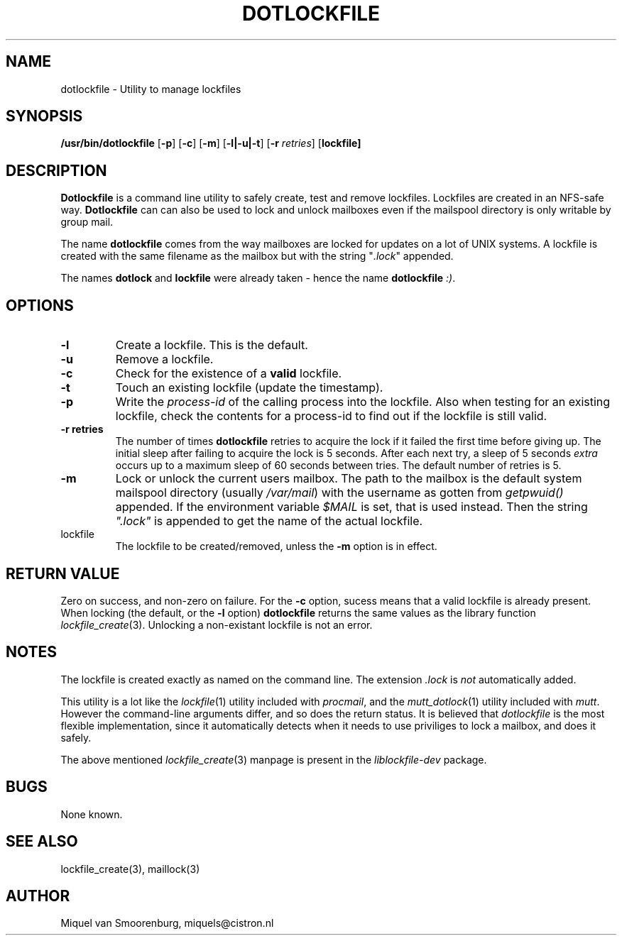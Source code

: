 .TH DOTLOCKFILE 1 "15 May 2003" "" "Cistron Utilities"
.SH NAME
dotlockfile \- Utility to manage lockfiles
.SH SYNOPSIS
.B /usr/bin/dotlockfile
.RB [ \-p ]
.RB [ \-c ]
.RB [ \-m ]
.RB [ \-l|\-u|\-t ]
.RB [ \-r
.IR retries ]
.RB [ lockfile]
.SH DESCRIPTION
\fBDotlockfile\fP is a command line utility to safely create, test and
remove lockfiles. Lockfiles are created in an NFS-safe way. \fBDotlockfile\fP
can can also be used to lock and unlock mailboxes even if the mailspool
directory is only writable by group mail.
.PP
The name \fBdotlockfile\fP comes from the way mailboxes are locked for updates
on a lot of UNIX systems. A lockfile is created with the same filename
as the mailbox but with the string "\fI.lock\fP" appended.
.PP
The names \fBdotlock\fP and \fBlockfile\fP were already taken - hence
the name \fBdotlockfile\fP \fI:)\fP.
.SH OPTIONS
.IP "\fB\-l\fP"
Create a lockfile. This is the default.
.IP "\fB\-u\fP"
Remove a lockfile.
.IP "\fB\-c\fP"
Check for the existence of a \fBvalid\fP lockfile.
.IP "\fB\-t\fP"
Touch an existing lockfile (update the timestamp).
.IP "\fB\-p\fP"
Write the \fIprocess-id\fP of the calling process into the lockfile. Also
when testing for an existing lockfile, check the contents for a process-id
to find out if the lockfile is still valid.
.IP "\fB\-r retries\fP"
The number of times \fBdotlockfile\fP retries to acquire the lock if it
failed the first time before giving up. The initial sleep after failing
to acquire the lock is 5 seconds. After each next try, a sleep of 5
seconds \fIextra\fP occurs up to a maximum sleep of 60 seconds between tries.
The default number of retries is 5.
.IP "\fB\-m\fP"
Lock or unlock the current users mailbox. The path to the mailbox is the
default system mailspool directory (usually \fI/var/mail\fP) with the
username as gotten from \fIgetpwuid()\fP appended. If the environment
variable \fI$MAIL\fP is set, that is used instead. Then the string
\fI".lock"\fP is appended to get the name of the actual lockfile.
.IP lockfile
The lockfile to be created/removed, unless the \fB-m\fP option is in effect.

.SH "RETURN VALUE"

Zero on success, and non-zero on failure. For the \fB-c\fP option,
sucess means that a valid lockfile is already present. When locking
(the default, or the \fB-l\fP option) \fBdotlockfile\fP returns the same
values as the library function \fIlockfile_create\fP(3). Unlocking
a non-existant lockfile is not an error.

.SH NOTES

The lockfile is created exactly as named on the command line. The
extension \fI.lock\fP is \fInot\fP automatically added.
.PP
This utility is a lot like the \fIlockfile\fP(1) utility included with
\fIprocmail\fP, and the \fImutt_dotlock\fP(1) utility included with
\fImutt\fP. However the command-line arguments differ, and so does the
return status. It is believed that \fIdotlockfile\fP is the most flexible
implementation, since it automatically detects when it needs to use
priviliges to lock a mailbox, and does it safely.
.PP
The above mentioned \fIlockfile_create\fP(3) manpage is present
in the \fIliblockfile-dev\fP package.

.SH BUGS

None known.

.SH "SEE ALSO"
lockfile_create(3),
maillock(3)

.SH AUTHOR
Miquel van Smoorenburg, miquels@cistron.nl
